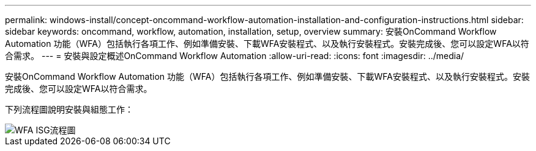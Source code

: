 ---
permalink: windows-install/concept-oncommand-workflow-automation-installation-and-configuration-instructions.html 
sidebar: sidebar 
keywords: oncommand, workflow, automation, installation, setup, overview 
summary: 安裝OnCommand Workflow Automation 功能（WFA）包括執行各項工作、例如準備安裝、下載WFA安裝程式、以及執行安裝程式。安裝完成後、您可以設定WFA以符合需求。 
---
= 安裝與設定概述OnCommand Workflow Automation
:allow-uri-read: 
:icons: font
:imagesdir: ../media/


[role="lead"]
安裝OnCommand Workflow Automation 功能（WFA）包括執行各項工作、例如準備安裝、下載WFA安裝程式、以及執行安裝程式。安裝完成後、您可以設定WFA以符合需求。

下列流程圖說明安裝與組態工作：

image::../media/wfa_isg_flowchart.gif[WFA ISG流程圖]
